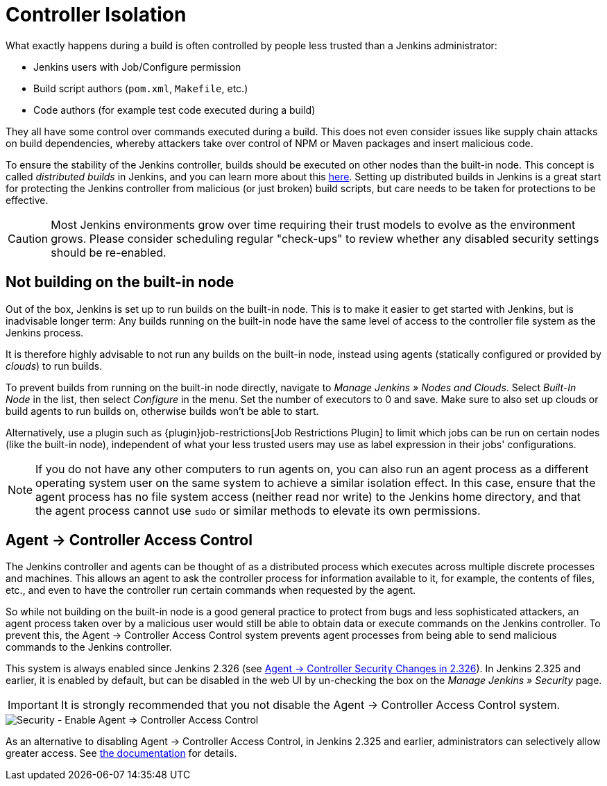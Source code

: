 = Controller Isolation

What exactly happens during a build is often controlled by people less trusted than a Jenkins administrator:

* Jenkins users with Job/Configure permission
* Build script authors (`pom.xml`, `Makefile`, etc.)
* Code authors (for example test code executed during a build)

They all have some control over commands executed during a build.
This does not even consider issues like supply chain attacks on build dependencies, whereby attackers take over control of NPM or Maven packages and insert malicious code.

To ensure the stability of the Jenkins controller, builds should be executed on other nodes than the built-in node.
This concept is called _distributed builds_ in Jenkins, and you can learn more about this https://wiki.jenkins.io/display/JENKINS/Distributed+builds[here].
Setting up distributed builds in Jenkins is a great start for protecting the Jenkins controller from malicious (or just broken) build scripts, but care needs to be taken for protections to be effective.

[CAUTION]
====
Most Jenkins environments grow over time requiring their trust models to evolve as the environment grows. Please consider scheduling regular "check-ups" to review whether any disabled security settings should be re-enabled.
====


== Not building on the built-in node

Out of the box, Jenkins is set up to run builds on the built-in node.
This is to make it easier to get started with Jenkins, but is inadvisable longer term:
Any builds running on the built-in node have the same level of access to the controller file system as the Jenkins process.

It is therefore highly advisable to not run any builds on the built-in node, instead using agents (statically configured or provided by _clouds_) to run builds.

// TODO Fix this once https://github.com/jenkinsci/jenkins/pull/5425 is merged and released:

To prevent builds from running on the built-in node directly, navigate to _Manage Jenkins » Nodes and Clouds_.
Select _Built-In Node_ in the list, then select _Configure_ in the menu.
Set the number of executors to 0 and save.
Make sure to also set up clouds or build agents to run builds on, otherwise builds won't be able to start.

Alternatively, use a plugin such as {plugin}job-restrictions[Job Restrictions Plugin] to limit which jobs can be run on certain nodes (like the built-in node), independent of what your less trusted users may use as label expression in their jobs' configurations.

[NOTE]
====
If you do not have any other computers to run agents on, you can also run an agent process as a different operating system user on the same system to achieve a similar isolation effect.
In this case, ensure that the agent process has no file system access (neither read nor write) to the Jenkins home directory, and that the agent process cannot use `sudo` or similar methods to elevate its own permissions.
====


//== Infrastructure 
// TODO Don't run agents on the same Docker host as the controller etc.

== Agent &rarr; Controller Access Control

The Jenkins controller and agents can be thought of as a distributed process which executes across multiple discrete processes and machines.
This allows an agent to ask the controller process for information available to it, for example, the contents of files, etc., and even to have the controller run certain commands when requested by the agent.

So while not building on the built-in node is a good general practice to protect from bugs and less sophisticated attackers, an agent process taken over by a malicious user would still be able to obtain data or execute commands on the Jenkins controller.
To prevent this, the Agent &rarr; Controller Access Control system prevents agent processes from being able to send malicious commands to the Jenkins controller.

// TODO Also mention first LTS once it's known
This system is always enabled since Jenkins 2.326 (see xref:jep-235.adoc[ Agent → Controller Security Changes in 2.326]).
In Jenkins 2.325 and earlier, it is enabled by default, but can be disabled in the web UI by un-checking the box on the _Manage Jenkins » Security_ page.

IMPORTANT: It is strongly recommended that you not disable the Agent &rarr; Controller Access Control system.

image::configure-global-security-agent-controller-toggle.png["Security - Enable Agent => Controller Access Control", role=center]

As an alternative to disabling Agent &rarr; Controller Access Control, in Jenkins 2.325 and earlier, administrators can selectively allow greater access.
See xref:dev-docs:security:controller-isolation/agent-to-controller.adoc[the documentation] for details.

